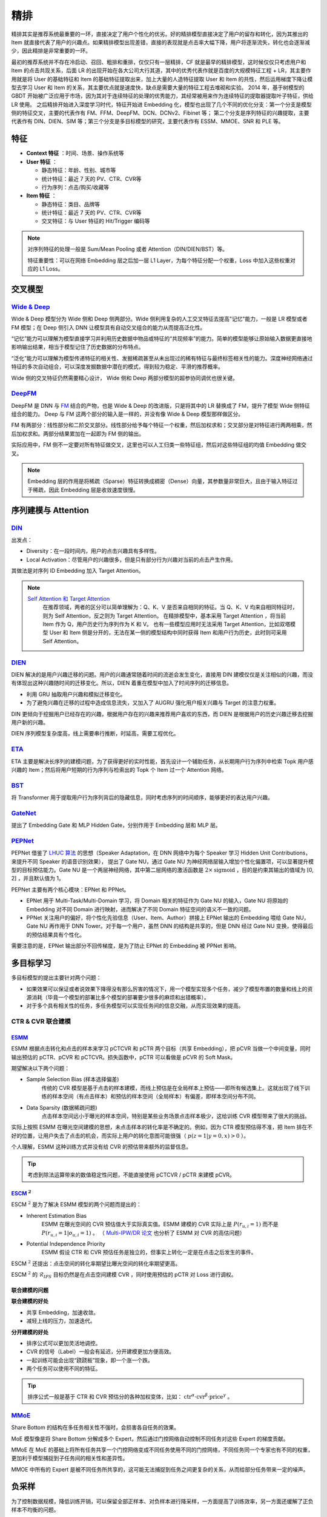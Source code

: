 精排
============

.. image:: ./04_models.png
    :width: 900px
    :align: center

精排其实是推荐系统最重要的一环，直接决定了用户个性化的优劣。好的精排模型直接决定了用户的留存和转化，因为其推出的 Item 就直接代表了用户的兴趣点。如果精排模型出现差错，直接的表现就是点击率大幅下降，用户将逐渐流失，转化也会逐渐减少，因此精排是非常重要的一环。

最初的推荐系统并不存在冷启动、召回、粗排和重排，仅仅只有一层精排，CF 就是最早的精排模型，这时候仅仅只考虑用户和 Item 的点击共现关系，后面 LR 的出现开始在各大公司大行其道，其中的优秀代表作就是百度的大规模特征工程 + LR，其主要作用就是将 User 的基础特征和 Item 的基础特征提取出来，加上大量的人造特征提取 User 和 Item 的共性，然后运用梯度下降让模型去学习 User 和 Item 的关系，其主要优点就是速度快，缺点是需要大量的特征工程去堆砌和实验。
2014 年，基于树模型的 GBDT 开始被广泛应用于市场，因为其对于连续特征的处理的优秀能力，其经常被用来作为连续特征的提取器提取叶子特征，供给 LR 使用。
之后精排开始进入深度学习时代，特征开始进 Embedding 化，模型也出现了几个不同的优化分支：第一个分支是模型侧的特征交叉，主要的代表作有 FM、FFM、DeepFM、DCN、DCNv2、Fibinet 等；
第二个分支是序列特征的兴趣提取，主要代表作有 DIN、DIEN、SIM 等；第三个分支是多目标模型的研究，主要代表作有 ESSM、MMOE、SNR 和 PLE 等。

特征
--------

- **Context 特征** ：时间、场景、操作系统等
- **User 特征** ：
  
  - 静态特征：年龄、性别、城市等
  - 统计特征：最近 7 天的 PV、CTR、CVR等
  - 行为序列：点击/购买/收藏等
  
- **Item 特征** ：
  
  - 静态特征：类目、品牌等
  - 统计特征：最近 7 天的 PV、CTR、CVR等
  - 交叉特征：与 User 特征的 Hit/Trigger 编码等

.. note::

    对序列特征的处理一般是 Sum/Mean Pooling 或者 Attention（DIN/DIEN/BST）等。
    
    特征重要性：可以在网络 Embedding 层之后加一层 L1 Layer，为每个特征分配一个权重，Loss 中加入这些权重对应的 L1 Loss。

交叉模型
-----------

`Wide & Deep <https://arxiv.org/pdf/1606.07792.pdf>`_
^^^^^^^^^^^^^^^^^^^^^^^^^^^^^^^^^^^^^^^^^^^^^^^^^^^^^^^^^^^^^^^^^^^^^^^^^^^^^^^^^

Wide & Deep 模型分为 Wide 侧和 Deep 侧两部分。Wide 侧利用复杂的人工交叉特征去提高"记忆"能力，一般是 LR 模型或者 FM 模型；在 Deep 侧引入 DNN 让模型具有自动交叉组合的能力从而提高泛化性。

“记忆”能力可以理解为模型直接学习并利用历史数据中物品或特征的“共现频率”的能力。简单的模型能够让原始输入数据更直接地影响输出结果，相当于模型记住了历史数据的分布特点。

“泛化”能力可以理解为模型传递特征的相关性、发掘稀疏甚至从未出现过的稀有特征与最终标签相关性的能力。深度神经网络通过特征的多次自动组合，可以深度发掘数据中潜在的模式，得到较为稳定、平滑的推荐概率。

Wide 侧的交叉特征仍然需要精心设计， Wide 侧和 Deep 两部分模型的超参协同调优也很关键。

.. image:: ./04_wideDeep.png
    :width: 700px
    :align: center

`DeepFM <https://arxiv.org/pdf/1703.04247.pdf>`_
^^^^^^^^^^^^^^^^^^^^^^^^^^^^^^^^^^^^^^^^^^^^^^^^^^^^^^^^^^^^^^^^^^^

DeepFM 是 DNN 与 `FM <https://sdcast.ksdaemon.ru/wp-content/uploads/2020/02/Rendle2010FM.pdf>`_ 结合的产物，也是 Wide & Deep 的改进版，只是将其中的 LR 替换成了 FM，提升了模型 Wide 侧特征组合的能力。
Deep 与 FM 这两个部分的输入是一样的，并没有像 Wide & Deep 模型那样做区分。

FM 有两部分：线性部分和二阶交叉部分。线性部分给予每个特征一个权重，然后加权求和；交叉部分是对特征进行两两相乘，然后加权求和。两部分结果累加在一起即为 FM 侧的输出。

实际应用中，FM 侧不一定要对所有特征做交叉，这里也可以人工归类一些特征组，然后对这些特征组的均值 Embedding 做交叉。

.. image:: ./04_deepFM.png
    :width: 400px
    :align: center


.. note::

    Embedding 层的作用是将稀疏（Sparse）特征转换成稠密（Dense）向量，其参数量非常巨大，且由于输入特征过于稀疏，因此 Embedding 层是收敛速度很慢。

序列建模与 Attention
------------------------------

`DIN <https://arxiv.org/pdf/1706.06978.pdf>`_
^^^^^^^^^^^^^^^^^^^^^^^^^^^^^^^^^^^^^^^^^^^^^^^^^^^^^^^^^^^^^^^^^^^^^^^^

.. image:: ./04_din.png
    :width: 600px
    :align: center

出发点：

- Diversity：在一段时间内，用户的点击兴趣具有多样性。

- Local Activation：尽管用户的兴趣很多，但是只有部分行为兴趣对当前的点击产生作用。

其做法是对序列 ID Embedding 加入 Target Attention。

.. note::

    `Self Attention 和 Target Attention <https://www.zhihu.com/question/473208103/answer/2663109954>`_
        在推荐领域，两者的区分可以简单理解为：Q、K、V 是否来自相同的特征。当 Q、K、V 均来自相同特征时，则为 Self Attention，反之则为 Target Attention。
        在精排模型中，基本采用 Target Attention ，将当前 Item 作为 Q，用户历史行为序列作为 K 和 V。
        也有一些模型应用时无法采用 Target Attention，比如双塔模型 User 和 Item 侧是分开的，无法在某一侧的模型结构中同时获得 Item 和用户行为历史，此时则可采用 Self Attention。



`DIEN <https://arxiv.org/pdf/1809.03672.pdf>`_
^^^^^^^^^^^^^^^^^^^^^^^^^^^^^^^^^^^^^^^^^^^^^^^^^^^^^^^^^^^^^^^^^^^^^^^^

.. image:: ./04_dien.png
    :width: 600px
    :align: center

DIEN 解决的是用户兴趣迁移的问题。用户的兴趣通常随着时间的流逝会发生变化，直接用 DIN 建模仅仅是关注相似的兴趣，而没有体现出这种兴趣随时间的迁移变化。所以，DIEN 着重在模型中加入了时间序列的迁移信息。

- 利用 GRU 抽取用户兴趣和模拟迁移变化。
- 为了避免兴趣在迁移的过程中造成信息流失，又加入了 AUGRU 强化用户相关兴趣与 Target 的注意力权重。

DIN 更倾向于挖掘用户已经存在的兴趣，根据用户存在的兴趣来推荐用户喜欢的东西，而 DIEN 是根据用户的历史兴趣迁移去挖掘用户新的兴趣。

DIEN 序列模型复杂度高，线上需要串行推断，时延高，需要工程优化。


`ETA <https://arxiv.org/pdf/2108.04468.pdf>`_
^^^^^^^^^^^^^^^^^^^^^^^^^^^^^^^^^^^^^^^^^^^^^^^^^^^^^^^^^^^^

.. image:: ./04_eta.png
    :width: 600px
    :align: center

ETA 主要是解决长序列的建模问题，为了获得更好的实时性能，首先设计一个辅助任务，从长期用户行为序列中检索 Topk 用户感兴趣的 Item；然后将用户短期的行为序列与检索出的 Topk 个 Item 过一个 Attention 网络。


`BST <https://arxiv.org/pdf/1905.06874.pdf>`_
^^^^^^^^^^^^^^^^^^^^^^^^^^^^^^^^^^^^^^^^^^^^^^^^^^^^^^^^^^^^^^^

.. image:: ./04_bst.png
    :width: 600px
    :align: center

将 Transformer 用于提取用户行为序列背后的隐藏信息，同时考虑序列的时间顺序，能够更好的表达用户兴趣。


`GateNet <https://arxiv.org/pdf/2007.03519.pdf>`_
^^^^^^^^^^^^^^^^^^^^^^^^^^^^^^^^^^^^^^^^^^^^^^^^^^^^^^^^^^^^^^^^^^

.. image:: ./04_gateNet.png
    :width: 600px
    :align: center


提出了 Embedding Gate 和 MLP Hidden Gate，分别作用于 Embedding 层和 MLP 层。


`PEPNet <https://arxiv.org/pdf/2302.01115.pdf>`_
^^^^^^^^^^^^^^^^^^^^^^^^^^^^^^^^^^^^^^^^^^^^^^^^^^^^^^^^^^^^^^^^^^

.. image:: ./04_pepNet.png
    :width: 800px
    :align: center

PEPNet 借鉴了 `LHUC 算法 <https://arxiv.org/pdf/1601.02828.pdf>`_ 的思想（Speaker Adaptation，在 DNN 网络中为每个 Speaker 学习 Hidden Unit Contributions，来提升不同 Speaker 的语音识别效果），
提出了 Gate NU，通过 Gate NU 为神经网络层输入增加个性化偏置项，可以显著提升模型的目标预估能力。Gate NU 是一个两层神经网络，其中第二层网络的激活函数是 :math:`2 \times \mathrm{sigmoid}` ，目的是约束其输出的值域为 [0, 2] ，并且默认值为 1。

PEPNet 主要有两个核心模块：EPNet 和 PPNet。

- EPNet 用于 Multi-Task/Multi-Domain 学习，将 Domain 相关的特征作为 Gate NU 的输入，Gate NU 将原始的 Embedding 对不同 Domain 进行映射，进而解决了不同 Domain 特征空间的语义不一致的问题。

- PPNet 关注用户的偏好，将个性化先验信息（User、Item、Author）拼接上 EPNet 输出的 Embedding 喂给 Gate NU， Gate NU 再作用于 DNN Tower。对于每一个用户，虽然 DNN 的结构是共享的，但是 DNN 经过 Gate NU 变换，使得最后的预估结果具有个性化。

需要注意的是，EPNet 输出部分不回传梯度，是为了防止 EPNet 的 Embedding 被 PPNet 影响。


多目标学习
------------------

多目标模型的提出主要针对两个问题：

- 如果效果可以保证或者说效果下降得没有那么厉害的情况下，用一个模型实现多个任务，减少了模型布置的数量和线上的资源消耗（毕竟一个模型的部署比多个模型的部署要少很多的麻烦和出错概率）。
- 对于多个具有相关性的任务，多任务模型可以实现任务间的信息交融，从而实现效果的提高。

CTR & CVR 联合建模
^^^^^^^^^^^^^^^^^^^^^^^^^^^^^^^^^^^^

`ESMM <https://arxiv.org/pdf/1804.07931.pdf>`_
++++++++++++++++++++++++++++++++++++++++++++++++++++++++++++++++++

.. image:: ./04_esmm.png
    :width: 600px
    :align: center

ESMM 根据点击转化和点击的样本来学习 pCTCVR 和 pCTR 两个目标（共享 Embedding），把 pCVR 当做一个中间变量，同时输出预估的 pCTR、pCVR 和 pCTCVR。损失函数中，pCTR 可以看做是 pCVR 的 Soft Mask。

期望解决以下两个问题：

- Sample Selection Bias (样本选择偏差) 
    传统的 CVR 模型是基于点击的样本建模，而线上预估是在全局样本上预估——即所有候选集上。这就出现了线下训练的样本空间（有点击样本）和预估的样本空间（全局样本）有偏差，即样本空间分布不同。

- Data Sparsity (数据稀疏问题) 
    点击样本空间远小于曝光的样本空间，特别是某些业务场景点击样本极少，这给训练 CVR 模型带来了很大的挑战。

实际上按照 ESMM 在曝光空间建模的思想，未点击样本的转化率是不确定的。例如，因为 CTR 模型预估得不准，把 Item 排在不好的位置，让用户失去了点击的机会，而实际上用户的转化意图可能很强（ :math:`p(z=1|y=0,x) > 0` ）。

个人理解，ESMM 这种训练方式并没有给 CVR 的预估带来额外的监督信息。

.. tip::

    考虑到除法运算带来的数值稳定性问题，不能直接使用 pCTCVR / pCTR 来建模 pCVR。


`ESCM <https://arxiv.org/pdf/2204.05125.pdf>`_ :math:`^2`
+++++++++++++++++++++++++++++++++++++++++++++++++++++++++++++++++++++++++++

.. image:: ./04_escm2.png
    :width: 600px
    :align: center

ESCM :math:`^2` 是为了解决 ESMM 模型的两个问题而提出的：

- Inherent Estimation Bias
    ESMM 在曝光空间的 CVR 预估值大于实际真实值。ESMM 建模的 CVR 实际上是 :math:`P(r_{u,i}=1)` 而不是 :math:`P(r_{u,i}=1|o_{u,i}=1)` 。
    （ `Multi-IPW/DR 论文 <https://arxiv.org/pdf/1910.09337.pdf>`_ 也分析了 ESMM 对 CVR 的高估问题）

- Potential Independence Priority
    ESMM 假设 CTR 和 CVR 预估任务是独立的，但事实上转化一定是在点击之后发生的事件。

ESCM :math:`^2` 还提出：点击空间的转化率期望比曝光空间的转化率期望更高。

ESCM :math:`^2` 的 :math:`\mathcal{R}_{IPS}` 目标仍然是在点击空间建模 CVR ，同时使用预估的 pCTR 对 Loss 进行调权。


联合建模的问题
++++++++++++++++++++

**联合建模的好处** 

- 共享 Embedding，加速收敛。
- 减轻上线的压力，加速迭代。

**分开建模的好处** 

- 排序公式可以更加灵活地调控。
- CVR 的信号（Label）一般会有延迟，分开建模更加方便高效。
- 一起训练可能会出现“跷跷板”现象，即一个涨一个跌。
- 两个任务可以使用不同的特征。

.. tip::

    排序公式一般是基于 CTR 和 CVR 预估分的各种加权变体，比如： :math:`\mathrm{ctr}^{\alpha} \cdot \mathrm{cvr}^{\beta} \cdot \mathrm{price}^{\gamma}` 。


`MMoE <https://dl.acm.org/doi/pdf/10.1145/3219819.3220007>`_
^^^^^^^^^^^^^^^^^^^^^^^^^^^^^^^^^^^^^^^^^^^^^^^^^^^^^^^^^^^^^^^^^^^^^^^^^^^^^^^^

.. image:: ./04_mmoe.png
    :width: 600px
    :align: center

Share Bottom 的结构在多任务相关性不强时，会损害各自任务的效果。

MoE 模型像是将 Share Bottom 分解成多个 Expert，然后通过门控网络自动控制不同任务对这些 Expert 的梯度贡献。

MMoE 在 MoE 的基础上将所有任务共享一个门控网络变成不同任务使用不同的门控网络，不同任务同一个专家也有不同的权重，更加利于模型捕捉到子任务间的相关性和差异性。

MMOE 中所有的 Expert 是被不同任务所共享的，这可能无法捕捉到任务之间更复杂的关系，从而给部分任务带来一定的噪声。


负采样
------------

为了控制数据规模，降低训练开销，可以保留全部正样本、对负样本进行降采样，一方面提高了训练效率，另一方面还缓解了正负样本不均衡的问题。

负采样带来的问题是 CTR/CVR 预估值的漂移：打分均值偏高。校正公式：

.. math::

    q = \frac{p}{p + (1-p)/w}

其中 :math:`q` 是校正后的打分，:math:`p` 是原始的预估分，:math:`w` 是负采样频率。


Bias 问题
--------------

Position Bias
^^^^^^^^^^^^^^^^^^

用户会对展现的推荐位产生明显倾向性的选择，比如第一推荐位就是比最后一推荐位的点击率要高。
这是因为用户的浏览顺序就是从上到下，所以第一条就会获得用户更多的注意力，当用户认为这就是他感兴趣的 Item 的时候，用户就会停止浏览，或者点击 Item 进入消费页面，然而这并不代表用户对于排在后面的其他 Item 不感兴趣。


消偏思路：

- 将位置信息作为特征进行训练；推理的时候，将位置特征统一设为默认值。
- 参照 Wide & Deep，另外开辟一个浅层网络单独学习位置信息，将得到的结果和主模型的结果相加。训练过程中，可以适当的考虑对位置特征进行一定比例的屏蔽，防止模型过度依赖位置特征。预测的时候，就只输出主模型的分数，将位置网络抛弃。


Exposure Bias
^^^^^^^^^^^^^^^^^^^


曝光给用户的 Item 只是一小部分，大部分 Item 都没有给曝光给用户，但是这些没有曝光的 Item 用户不一定不喜欢。

一般来说解决方法是 Item 冷启动。


Popularity Bias
^^^^^^^^^^^^^^^^^^^

在实际推荐系统中，长尾问题是很常见的，曝光的 Item 永远只是一小部分热门 Item，大量的非热门 Item 曝光是很少的。

消偏思路：

- `ESAM <https://arxiv.org/pdf/2005.10545.pdf>`_ 迁移学习：曝光 Item 与未曝光 Item 的特征之间的关系是一致的，通过学习 Source Domain 的特性，从而将其适当地迁移到 Target Domain。


Selection Bias
^^^^^^^^^^^^^^^^^^^

在有评分反馈的推荐系统中，用户很多时候只对自己特别喜欢或者特别不喜欢的 Item 进行打分，大量的其他 Item 其实被用户忽略掉了，如果在模型加入这个特征，那么模型就只会对有过操作的 Item 比较敏感，对其他 Item 反响平平。

消偏思路：

- Propensity Score：把用户对 Item 的打分作为样本的权重，重新训练。
- Data Imputation：对用户忽略的大量特征进行数据填充，填充方式分为两种：第一种是统计特征填充，第二种是直接模型预测缺失值。

.. attention::

    做精排有一个点要注意，可以定时对模型进行迭代或者模型冷启动。
    **如果精排模型长期不进行迭代，产生的训练数据会逐渐拟合模型的分布，模型将和数据合二为一，那么之后的新模型将很难超过当前的模型，甚至连持平都很困难** 。
    这种模型就是推荐工程师最讨厌的“老汤模型”。这时候只能通过更长周期的训练数据让新模型去追赶老模型或者去加载老模型的参数热启动新模型，但是热启动的方式很难去改变模型的结构，模型建模受限大。
    所以，算法工程师们在初次建模的时候就要考虑到老汤模型的问题，定时对精排模型进行迭代或者每隔一段时间（比如 3 个月）就将模型重训-进行数据冷启动，这么做的方式是让模型忘记之前过时的分布，着重拟合当前的分布。


参考资料
-------------

1. 《深度学习推荐系统》，王喆，电子工业出版社。

2. 推荐系统的架构-冷启动-召回-粗排-精排-重排

  https://zhuanlan.zhihu.com/p/572998087

3. 一文说尽推荐系统中的精排模型

  https://zhuanlan.zhihu.com/p/586162228

4. 图文解读：推荐算法架构——精排！

  https://zhuanlan.zhihu.com/p/486171117

5. 详解 Wide & Deep 结构背后的动机

  https://zhuanlan.zhihu.com/p/53361519


6. 推荐系统（十）DeepFM模型（A Factorization-Machine based Neural Network）
   
  https://blog.csdn.net/u012328159/article/details/122938925

7. 因子分解机（FM）简介及实践

  https://zhuanlan.zhihu.com/p/144346116

8. 如何从浅入深理解 attention？

  https://www.zhihu.com/question/473208103

9. ESCM分析Part2–论证ESMM PCVR偏高的问题

  https://www.deeplearn.me/4276.html

10. 推荐算法遇到后悔药：评蚂蚁的ESCM2模型

  https://zhuanlan.zhihu.com/p/515777381

11. 【推荐算法】ctr cvr联合建模问题合集

  https://blog.csdn.net/weixin_31866177/article/details/133812899

12. 推荐系统中的多任务学习与多目标排序工程实践（上）

  https://zhuanlan.zhihu.com/p/422925553

13. 推荐系统中的多目标学习

  https://zhuanlan.zhihu.com/p/183760759

14. 阿里ESAM：用迁移学习解决召回中的样本偏差

  https://zhuanlan.zhihu.com/p/335626180

15. PPNET 详解与应用

  https://zhuanlan.zhihu.com/p/635364011